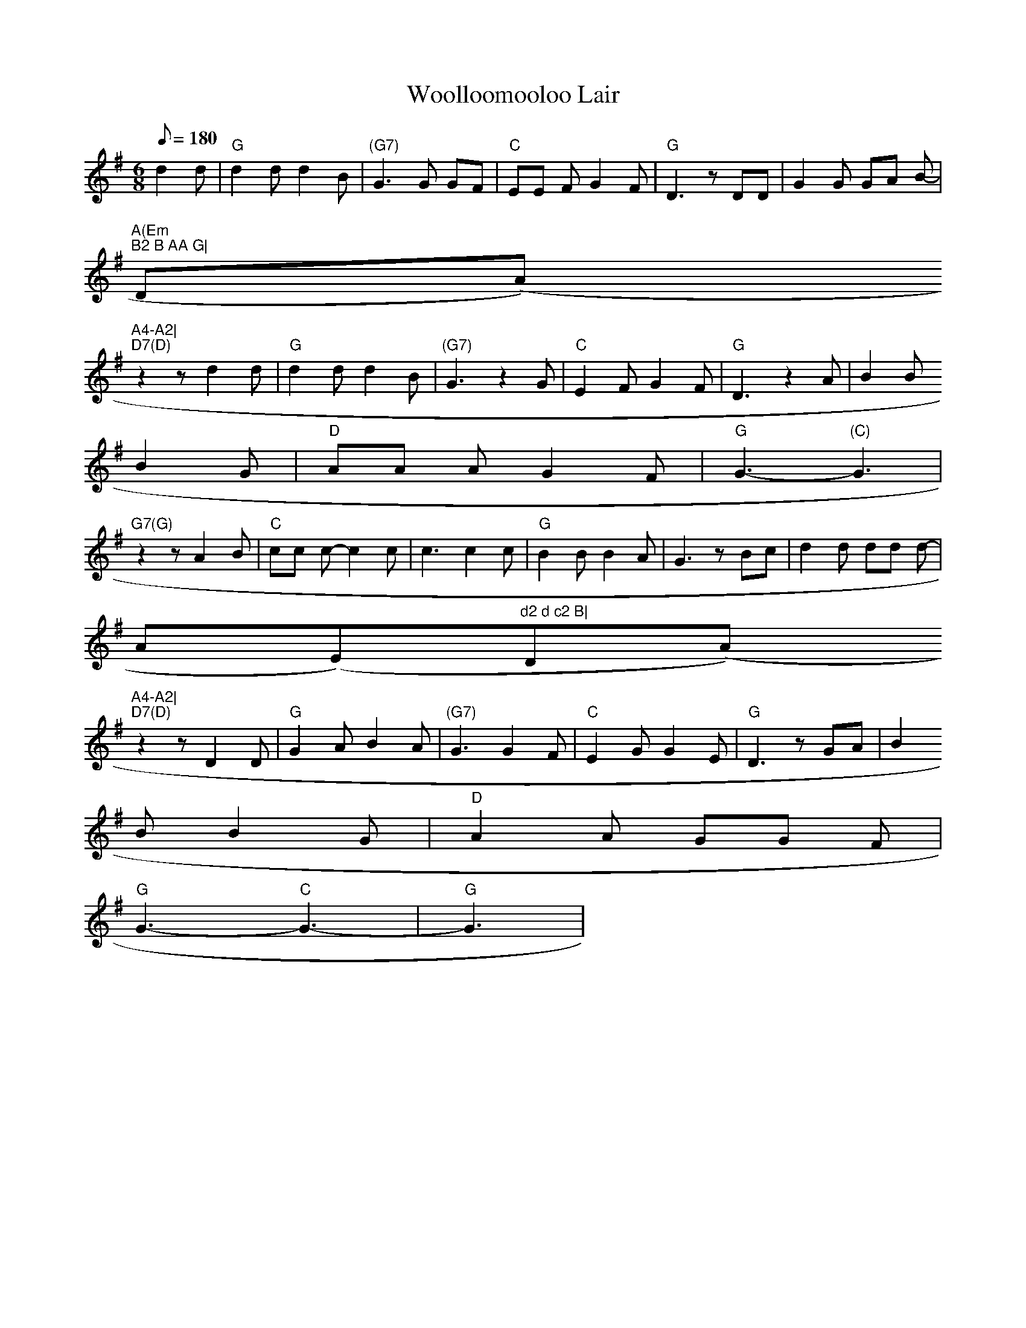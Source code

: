 X: 3
T:Woolloomooloo Lair
M:6/8
L:1/8
Q:180
K:G
d2 d|"G"d2 d d2 B|"(G7)"G3 G GF|"C"EE F G2 F|"G"D3 z DD|G2 G GA B-|"A(Em
)"B2 B AA G|"D(Am)"A4-A2|
"D7(D)"z2 z d2 d|"G"d2 d d2 B|"(G7)"G3 z2 G|"C"E2 F G2 F|"G"D3 z2 A|B2 B
 B2 G|"D"AA A- G2 F|"G"G3- "(C)"G3|
"G7(G)"z2 z A2 B|"C"cc c- c2 c|c3 c2 c|"G"B2 B B2 A|G3 z Bc|d2 d dd d-|"
Am(Em)"d2 d c2 B|"D(Am)"A4-A2|
"D7(D)"z2 z D2 D|"G"G2 A B2 A|"(G7)"G3 G2 F|"C"E2 G G2 E|"G"D3 z GA |B2
B B2 G|"D"A2 A GG F|
"G"G3- "C"G3-|"G"G3|
